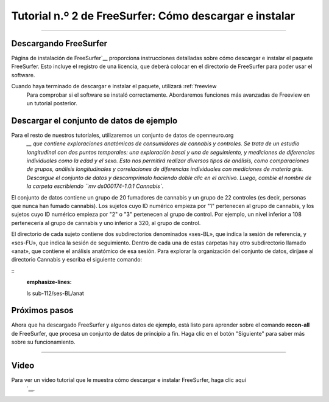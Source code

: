 Tutorial n.º 2 de FreeSurfer: Cómo descargar e instalar
===================================================

-----------

Descargando FreeSurfer
**********************

Página de instalación de FreeSurfer`__ proporciona instrucciones detalladas sobre cómo descargar e instalar el paquete FreeSurfer. Esto incluye el registro de una licencia, que deberá colocar en el directorio de FreeSurfer para poder usar el software.

Cuando haya terminado de descargar e instalar el paquete, utilizará :ref:`freeview
    Para comprobar si el software se instaló correctamente. Abordaremos funciones más avanzadas de Freeview en un tutorial posterior.

.. nota::

  FreeSurfer está diseñado para sistemas operativos Unix y Macintosh. Es posible que exista una manera de instalar FreeSurfer en Windows mediante un emulador de Unix, pero no existe documentación sistemática en el sitio web de FreeSurfer que muestre cómo hacerlo. Consulte aquí.
     `__ para los conceptos básicos de una instalación de Windows.
  
  
Descargar el conjunto de datos de ejemplo
*******************************

Para el resto de nuestros tutoriales, utilizaremos un conjunto de datos de openneuro.org
      `__ que contiene exploraciones anatómicas de consumidores de cannabis y controles. Se trata de un estudio longitudinal con dos puntos temporales: una exploración basal y una de seguimiento, y mediciones de diferencias individuales como la edad y el sexo. Esto nos permitirá realizar diversos tipos de análisis, como comparaciones de grupos, análisis longitudinales y correlaciones de diferencias individuales con mediciones de materia gris. Descargue el conjunto de datos y descomprímalo haciendo doble clic en el archivo. Luego, cambie el nombre de la carpeta escribiendo ``mv ds000174-1.0.1 Cannabis``.

El conjunto de datos contiene un grupo de 20 fumadores de cannabis y un grupo de 22 controles (es decir, personas que nunca han fumado cannabis). Los sujetos cuyo ID numérico empieza por "1" pertenecen al grupo de cannabis, y los sujetos cuyo ID numérico empieza por "2" o "3" pertenecen al grupo de control. Por ejemplo, un nivel inferior a 108 pertenecería al grupo de cannabis y uno inferior a 320, al grupo de control.

El directorio de cada sujeto contiene dos subdirectorios denominados «ses-BL», que indica la sesión de referencia, y «ses-FU», que indica la sesión de seguimiento. Dentro de cada una de estas carpetas hay otro subdirectorio llamado «anat», que contiene el análisis anatómico de esa sesión. Para explorar la organización del conjunto de datos, diríjase al directorio Cannabis y escriba el siguiente comando:

::
  :emphasize-lines:

  ls sub-112/ses-BL/anat
  
.. advertencia::

  Al probar la instalación con el comando mri_convert, podría aparecer un error como este: ``mir_convert.bin: error al cargar bibliotecas compartidas: libgomp.so.1: no se puede abrir el archivo de objeto compartido``. En ese caso, intente instalar libgomp manualmente con el comando ``sudo apt-get install libgomp1``. Además, si aparece el error ``/home/$USERNAME/freesurfer/license.txt existe, pero no tiene permiso de lectura``, intente escribir: ``chmod a+r /home/$USERNAME/freesurfer/license.txt``.

Próximos pasos
*********

Ahora que ha descargado FreeSurfer y algunos datos de ejemplo, está listo para aprender sobre el comando **recon-all** de FreeSurfer, que procesa un conjunto de datos de principio a fin. Haga clic en el botón "Siguiente" para saber más sobre su funcionamiento.

-------
  
Video
*****

Para ver un video tutorial que le muestra cómo descargar e instalar FreeSurfer, haga clic aquí
       `__.

       
      
     
    
   

